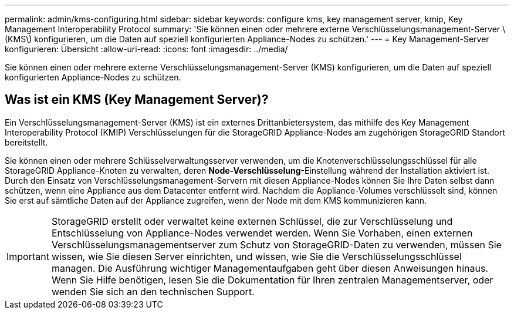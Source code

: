 ---
permalink: admin/kms-configuring.html 
sidebar: sidebar 
keywords: configure kms, key management server, kmip, Key Management Interoperability Protocol 
summary: 'Sie können einen oder mehrere externe Verschlüsselungsmanagement-Server \(KMS\) konfigurieren, um die Daten auf speziell konfigurierten Appliance-Nodes zu schützen.' 
---
= Key Management-Server konfigurieren: Übersicht
:allow-uri-read: 
:icons: font
:imagesdir: ../media/


[role="lead"]
Sie können einen oder mehrere externe Verschlüsselungsmanagement-Server (KMS) konfigurieren, um die Daten auf speziell konfigurierten Appliance-Nodes zu schützen.



== Was ist ein KMS (Key Management Server)?

Ein Verschlüsselungsmanagement-Server (KMS) ist ein externes Drittanbietersystem, das mithilfe des Key Management Interoperability Protocol (KMIP) Verschlüsselungen für die StorageGRID Appliance-Nodes am zugehörigen StorageGRID Standort bereitstellt.

Sie können einen oder mehrere Schlüsselverwaltungsserver verwenden, um die Knotenverschlüsselungsschlüssel für alle StorageGRID Appliance-Knoten zu verwalten, deren *Node-Verschlüsselung*-Einstellung während der Installation aktiviert ist. Durch den Einsatz von Verschlüsselungsmanagement-Servern mit diesen Appliance-Nodes können Sie Ihre Daten selbst dann schützen, wenn eine Appliance aus dem Datacenter entfernt wird. Nachdem die Appliance-Volumes verschlüsselt sind, können Sie erst auf sämtliche Daten auf der Appliance zugreifen, wenn der Node mit dem KMS kommunizieren kann.


IMPORTANT: StorageGRID erstellt oder verwaltet keine externen Schlüssel, die zur Verschlüsselung und Entschlüsselung von Appliance-Nodes verwendet werden. Wenn Sie Vorhaben, einen externen Verschlüsselungsmanagementserver zum Schutz von StorageGRID-Daten zu verwenden, müssen Sie wissen, wie Sie diesen Server einrichten, und wissen, wie Sie die Verschlüsselungsschlüssel managen. Die Ausführung wichtiger Managementaufgaben geht über diesen Anweisungen hinaus. Wenn Sie Hilfe benötigen, lesen Sie die Dokumentation für Ihren zentralen Managementserver, oder wenden Sie sich an den technischen Support.
